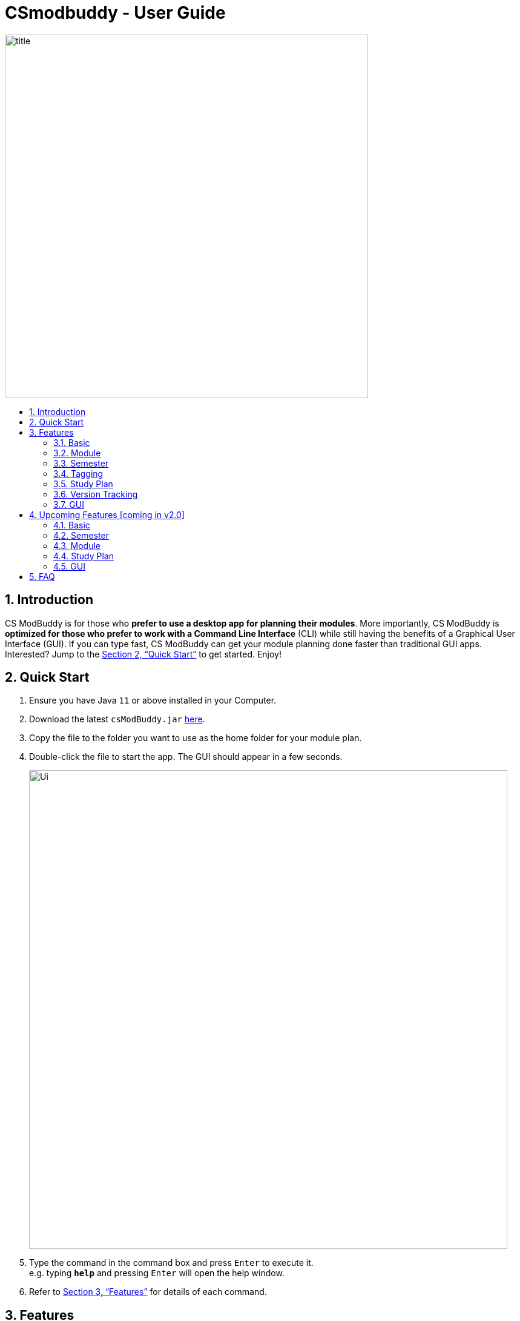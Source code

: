 = CSmodbuddy - User Guide
:site-section: UserGuide
:toc:
:toc-title:
:toc-placement: preamble
:sectnums:
:imagesDir: images
:stylesDir: stylesheets
:xrefstyle: full
:experimental:
ifdef::env-github[]
:tip-caption: :bulb:
:note-caption: :information_source:
endif::[]
:repoURL: https://github.com/AY1920S1-CS2103-F09-3/main

image::title.png[width="600"]

== Introduction

CS ModBuddy is for those who *prefer to use a desktop app for planning their modules*.
More importantly, CS ModBuddy is *optimized for those who prefer to work with a Command Line Interface* (CLI)
while still having the benefits of a Graphical User Interface (GUI).
If you can type fast, CS ModBuddy can get your module planning done faster than traditional GUI apps.
Interested? Jump to the <<Quick Start>> to get started. Enjoy!

== Quick Start

.  Ensure you have Java `11` or above installed in your Computer.
.  Download the latest `csModBuddy.jar` link:{repoURL}/releases[here].
.  Copy the file to the folder you want to use as the home folder for your module plan.
.  Double-click the file to start the app. The GUI should appear in a few seconds.
+
image::Ui.png[width="790"]
+
.  Type the command in the command box and press kbd:[Enter] to execute it. +
e.g. typing *`help`* and pressing kbd:[Enter] will open the help window.
.  Refer to <<Features>> for details of each command.

[[Features]]
== Features

====
*Command Format*

* Words in `UPPER_CASE` are the parameters to be supplied by the user e.g. in `add SEMESTER MODULE_CODE`, `SEMESTER`
is a parameter which can be used as `add y1s1 cs1101s`.
* Items in square brackets are optional e.g `newplan [TITLE]` can be used as `newplan`
or as `newplan Algo and Graphics`.
* Items with ... after them can be used multiple times e.g. `TAG_NAME...` can be used as `core`, `core completed`, etc.

====

// tag::help[]
=== Basic

==== General Help: `help`
Provides a list of possible commands the user can type with brief descriptions. +
Format: `help`

==== Help for a specific command: `help`
Provides detailed help for a specific command, including the parameters required. +
Format: `help COMMAND` +
Example:

* `help newplan`

// end::help[]

// tag::autocomplete[]

==== Autocompleting: `tab`
When the user presses `tab`, the command word, or module code, or semester,
or tag name will be autocompleted
If there is only one possible completion, it will be filled immediately.
If there is more than one possible completion, a menu of possible autocompletions
is drawn that can be selected with the up and down buttons.

// end::autocomplete[]

// tag::undoredo[]

==== Undo-ing the previous command: `undo`
Undo the previous command. The state of the application will revert back to that before the previous command. This command cannot undo itself. +

[NOTE]
The commands that make changes to the storage file, such as `commit`, cannot be undone.

Format: `undo`

==== Redo-ing the previous undone command: `redo`
Redo the previous undone command. The state of the application will revert back to that before the undo. This command cannot redo itself. +

Format:  `redo`

// end::undoredo[]

==== Error messages
Displays a useful error message if the input is invalid. For example,
it should highlight wrong commands, wrong numbers of arguments, or arguments in the wrong format.

// tag::addremovemod[]
=== Module

==== Assigning a module to a given semester: `addmod`
Assigns the specified module to a given semester of the current study plan. +
Format:  `addmod SEMESTER MODULE ...` +
Examples:

* `addmod y1s1 CS1101s`
* `addmod y2s2 CS3244 CS3245 CS3233`

==== Removing a module from a given semester. `removemod`
Removes the specified module to a given semester of the current study plan. +
Format: `removemod SEMESTER MODULE ...` +
Examples:

* `removemod y1s1 CS1101S`
* `removemod y2s2 CS3244`

// end::addremovemod[]

==== Finding modules using the module code : `findmod`
Shows which semester the specified module is located at. +
Format: `findmod MODULE_CODE`

Examples:

* `findmod cs1101s`
* `findmod cs2103`

==== Viewing description of a module: `description`
Shows the description of a particular module, including its prerequisites.
Only computer-science related modules will have these descriptions, and not general modules nor electives. +
Format: `description MODULE_CODE` +
Example:

* `description CS2103T`

==== Display for invalid modules
Highlights a module in red if it doesn't satisfy any of its prerequisites, displaying these required modules.

=== Semester

==== Adding a semester: `addsem`
Adds a _non-mainstream semester_ (i.e. special term or Year 5 semester) to the current active study plan.

[NOTE]
The user is not allowed to add a _mainstream semester_. The eight default semesters will always be displayed on
the GUI.

Format: `addsem SEMESTER` +
Example:

* `addsem y5s1`

==== Removing a semester from a study plan: `removesem`
Deletes all the modules in the specified semester in the current active study plan, after which that
semester will contain no modules. If the semester to be deleted is a _mainstream semester_  (i.e. not a special term
or a Year 5 semester), an empty semester will remain on the GUI. If the semester is a _non-mainstream semester_,
e.g. Y1ST1, the whole semester will disappear from the current study plan. +

Format: `removesem SEMESTER` +
Examples:

* `removesem y2s2`
* `removesem y1st2`

==== Setting the current semester. `setcurrent`
Sets the given semester as the current one. Semesters before the specified semester will be locked and therefore modules cannot be added or removed from them. +
Format: `setcurrent SEMESTER` +
Examples:

* `setcurrent y1s2`

==== Blocking off the given semester: `block`
Block off the given semester, for reasons such as exchange, LOA, etc. +
Format:  `block SEMESTER [REASON]`

==== Unblocking the given semester: `unblock`
Unblock the given semester. +
Format:  `unblock SEMESTER`

==== Viewing modules that can be taken in a given semester : `validmods`
Shows all the modules that can be taken in a given semester, based only on whether its prerequisites have been met. +
This semester need not necessarily exist in the module planner for you to view its valid modules. +
Format: `validmods SEMESTER`

Example:

* `validmods y2s1`

//tag::dataclassificationandmanagement[]
=== Tagging
==== Viewing default tags : `viewdefaulttags`
Shows all default tag types. +
Format: `viewdefaulttags`
****
List of default tags:

* `Completed` +
_Completed_ modules are modules that are in any semester before the *current semester*.
* `Core` +
_Core_ modules are *Computer Science Foundation* modules that count towards *Programme Requirements*.
* `S/U-able` +
_S/U-able_ modules are modules that permit the *Satisfactory/Unsatisfactory option*.
* `UE` +
_UE_ modules are *Unrestricted Elective* modules.
* `ULR` +
_ULR_ modules are modules that count towards *University Level Requirements*.
* `FOCUS_AREA_NAME:P` +
_P_ modules are modules that count towards Focus Area Primaries for _FOCUS_AREA_NAME_.
* `FOCUS_AREA_NAME:E` +
_E_ modules are modules that count towards Focus Area Electives for _FOCUS_AREA_NAME_.
****

==== Tagging modules : `addtag`
Attaches a tag to a module. +
Format: `addtag MODULE_CODE TAG_NAME`

[TIP]
If a tag with the given `TAG_NAME` does not exist, a new tag will automatically be created and tagged to the specified module.

Example:

* `addtag cs3230 exchange` +
Attaches the tag with name _exchange_ to _CS3230_.

==== Deleting tags: `deletetag`
Deletes a tag completely and removes it from any module that it is attached to. +
Format: `deletetag TAG_NAME`

[NOTE]
Only user-created tags can be deleted, i.e. default tag cannot be deleted.

Example:

* `deletetag exchange`

==== Removing a tag from a module: `removetag`
Removes a tag from a module. +
Format: `removetag MODULE_CODE TAG_NAME`

Example:

* `removetag cs3230 exchange`

==== Viewing all tags : `viewalltags`
Shows all tag types. +
Format: `viewalltags`

==== Renaming an existing tag : `renametag`
Renames a tag. +
Format: `renametag ORIGINAL_TAG_NAME NEW_TAG_NAME`

[NOTE]
Only user-created tags can be renamed, i.e. default tag cannot be renamed.

Example:

* `renametag exchange sep` +
Renames the tag name from _exchange_ to _sep_.

==== Viewing modules with specific tags : `viewtagged`
Shows all modules attached to all the specified tags. +
Format: `viewtagged TAG_NAME ...`

Examples:

* `viewtagged completed` +
Shows all modules that are tagged as _completed_.
* `viewtagged core completed` +
Shows all modules that are tagged as _core_ and _completed_.

==== Viewing tags for a specific module : `viewtags`
Shows all tags attached to the specified module. +
Format: `viewtags MODULE_CODE`

Examples:

* `viewtags cs2030`

==== Removing all tags from the study plan : `removealltags`
Removes all user-created tags in the entire study plan. +
Format: `removeallmodtags`

//end::dataclassificationandmanagement[]

// tag::studyplan[]
=== Study Plan

==== Creating a new study plan: `newplan`
Creates a new study plan with an optional title. The title should contain only ASCII characters, and should not be
longer than 20 characters.

[NOTE]
Each study plan is assigned a unique ID upon its creation. This ID will remain the same throughout
the life of the study plan.

Format: `newplan [TITLE]` +
Examples:

* `newplan`
* `newplan noc half year`
* `newplan minor in maths`

==== Deleting a study plan: `removeplan`
Deletes a study plan with a given ID. +
Format: `removeplan PLAN_NUMBER` +
Example:

* `removeplan 4`

==== Listing all study plans: `list`
Lists all the study plans that the user has created and has not deleted.

[NOTE]
Each study plan is assigned a unique ID upon its creation. This ID will remain the same throughout
the life of the study plan.

Format: `list`

==== Viewing another study plan: `viewplan`
Shows the study plan with a given ID. The specified study plan will be displayed on the left panel of the GUI
as a simplified study plan. This does not activate that study plan, so it is for viewing only. +

Format: `viewplan PLAN_NUMBER` +
Example:

* `viewplan 3` +
This allows the user to view the study plan with an ID of 3.

==== Setting another study plan as active: `activate`
Replaces the current study plan with the specified study plan as the active one. +
Format: `activate PLAN_NUMBER` +
Example:

* `activate 2`

==== Editing the title of current study plan: `title`
Changes the title of the current active study plan. The title should contain only ASCII characters, and should not be
longer than 20 characters. +

Format: `title PLAN_TITLE` +
Example:

* `title Algo and Graphics`

==== Setting default study plan: `default`
Generates a study plan with pre-populated modules according to the recommended study plan for a Year one CS student. +
Format: `default`

// end::studyplan[]

==== Adding priority tags to a study plan : `setpriority`
Attaches a priority tag to the study plan. +
Format: `setpriority PRIORITY_LEVEL STUDY_PLAN_ID`

****
List of priority levels:

* `HIGH` +
* `MEDIUM` +
* `LOW`
****

Examples:

* `setpriority high 1`
* `setpriority low 3`

==== Removing priority tags from study plan: `removepriority`
Removes the priority tag from the study plan. +
Format: `removepriority PRIORITY_LEVEL STUDY_PLAN_ID`

Examples

* `removepriority high 1`
* `removepriority low 3`

==== Listing study plans by priority: `listbypriority`
Lists all study plans in the order of their priorities. +
Format: `listbypriority`

==== Checking a study plan's feasibility : `check`
Shows details about what graduation requirements are left to be fulfilled,
such as MCs, core or focus area modules that remain to be taken. +
Format: `check`

==== Clear all currently invalid modules : `clearinvalidmods`
Clears all modules that are currently invalid, whose prerequisites have not been met in previous semesters.
This may cause other modules in future semesters to be invalidated as well. +
Format: `clearinvalidmods`

// tag::versiontracking[]
=== Version Tracking

==== Committing edits to a study plan: `commit`
Saves changes to a study plan with a short commit message.

[NOTE]
Even without committing, the module planner is automatically saved to storage after every command is
executed successfully. However, commits allow the user to revert to a previous state of the study plan.

[TIP]
The user is allowed, but not recommended, to commit a study plan even when there are no changes
since the previous commit.

Format: `commit SHORT_MESSAGE` +
Examples:

* `commit planned until y2s2`
* `commit haven’t added UEs`

==== Checking commit history: `history`
Shows all commit history of the current study plan. +
Format: `history`

==== Viewing a commit: `viewcommit`
Shows the version of the current study plan for a particular commit. This does not create a new commit, nor does it
return the study plan to a previous version. The commit will be displayed as a simplified study plan. +

Format: `viewcommit COMMIT_NUMBER` +
Example:

* `viewcommit 1.1` +
This allows the user to view commit 1 of study plan 1 (which is currently active).

==== Reverting to a commit: `revert`
Reverts to the version of the current study plan for a particular commit. This creates a new "Revert to" commit and
returns the current active study plan back to the state in the specified commit.

[TIP]
The user is allowed, but not recommended, to revert to another "Revert to" commit. This will create a
long chain of "Revert to Revert to ..." commit messages.

Format: `revert COMMIT_NUMBER` +
Example:

* `revert 1.1` +
Suppose there are commits `1.0`, `1.1`, `1.2`, and `1.3`. This allows the user to revert to commit 1 of study plan 1,
creating a new commit called `1.4: Revert to "COMMIT_MESSAGE_OF_1.1"`.

==== Removing a commit: `removecommit`
Removes a commit in the current active study plan specified by the commit number. +
Format: `removecommit COMMIT_NUMBER` +
Example:

* `removecommit 2.2`

// end::versiontracking[]

// tag::gui[]
=== GUI

==== Expanding a semester: `expand`
Expands a semester so that more details can be seen. Will display module titles, MC count, and their tags. +
Format: `expand SEMESTER` +
Example:

* `expand y1s1`

==== Expanding all semesters: `expandall`
Expands all semesters so that more details can be seen. Will display module titles, MC count, and their tags. +
Format: `expandall`

==== Collapsing a semester: `collapse`
Collapses a semester so that most details are hidden. Will hide module titles, MC count, and their tags. +
Format: `collapse SEMESTER` +
Example:

* `collapse y1s1`

==== Collapsing all semesters: `collapseall`
Collapses all semesters so that most details are hidden. Will hide module titles, MC count, and their tags. +
Format: `collapseall`

==== Changing the theme of the GUI: `theme`
Changes the theme of the GUI. Existing themes are: light, dark. +
Format: `theme THEME_NAME`

Examples:

* `theme light`
* `theme dark`

// end::gui[]

== Upcoming Features [coming in v2.0]

=== Basic

==== Chaining commands `[coming in v2.0]`
Chain commands together for greater efficiency. The commands, if different, are separated by a ‘&&’. ‘&&’ is not needed if the command is the same. +
Format: `COMMAND_1 && COMMAND_2 && …` +
Examples:

* `addmod y1s1 CS1101S CS1231 MA1521`
* `movemodule CS2105 y2s1 y2s2 && addmod CS2106 y2s2`

// tag::movingasemester[]

=== Semester

==== Moving a semester to a study plan: `movesem` `[coming in v2.0]`
Moves a semester of modules to another study plan with a specified ID. +

Format: `movesem SEMESTER SOURCE_PLAN DESTINATION_PLAN` +
Examples:

* `movesem y2s2 1 3`
* `movesem y3s1 2 1`

// end::movingasemester[]

=== Module

==== Naming a UE from a semester. `[coming in v2.0]`
Names a UE from the given semester with the given module name. This feature is purely for aesthetic purposes and has no functional implications.

Format: `nameue SEMESTER NAME` +
Examples:

* `nameue y1s1 GER1000`

==== Moving a module from one semester to another. `[coming in v2.0]`
Moves a given module from a source semester to a destination semester, as specified. +
Format: `movemod MODULE SEMESTER_SRC SEMESTER_DEST` +
Examples:

* `movemod CS3243 y2s1 y2s2`

=== Study Plan

==== Declaring a focus area: `[coming in v2.0]`
Declares the given focus area as one of the focus areas of the study plan. This means that the requirements of the focus area has to be met to be eligible for graduation. +
Format: `declarefocusarea FOCUS_AREA`

==== Displays for an invalid study plan
`[coming in v2.0]` The study plan will have a tick or cross beside it, which shows if the entire plan is feasible.

// tag::guifuture[]
=== GUI

==== Animations: `[coming in v2.0]`
Expanding and collapsing semesters will be fluidly animated.

==== Colours: `[coming in v2.0]`
Each module and tag can be assigned with a specific colour to allow more customisation.

// end::guifuture[]

== FAQ

*Q*: How do I transfer my data to another Computer? +
*A*: Download the jar file in the other computer and overwrite the empty data folder it creates with the previous data folder containing the moduleplanner.json.
